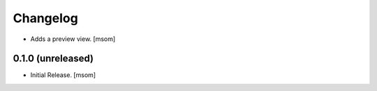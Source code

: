 Changelog
---------

- Adds a preview view.
  [msom]

0.1.0 (unreleased)
~~~~~~~~~~~~~~~~~~

- Initial Release.
  [msom]
